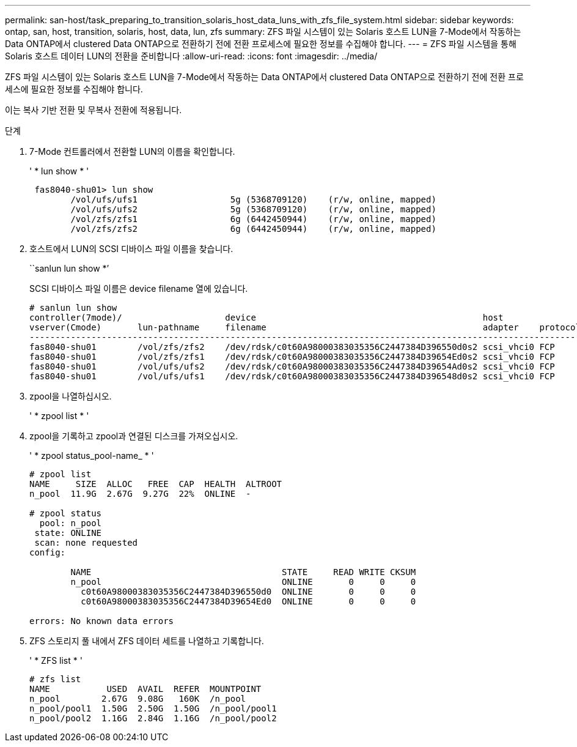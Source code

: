 ---
permalink: san-host/task_preparing_to_transition_solaris_host_data_luns_with_zfs_file_system.html 
sidebar: sidebar 
keywords: ontap, san, host, transition, solaris, host, data, lun, zfs 
summary: ZFS 파일 시스템이 있는 Solaris 호스트 LUN을 7-Mode에서 작동하는 Data ONTAP에서 clustered Data ONTAP으로 전환하기 전에 전환 프로세스에 필요한 정보를 수집해야 합니다. 
---
= ZFS 파일 시스템을 통해 Solaris 호스트 데이터 LUN의 전환을 준비합니다
:allow-uri-read: 
:icons: font
:imagesdir: ../media/


[role="lead"]
ZFS 파일 시스템이 있는 Solaris 호스트 LUN을 7-Mode에서 작동하는 Data ONTAP에서 clustered Data ONTAP으로 전환하기 전에 전환 프로세스에 필요한 정보를 수집해야 합니다.

이는 복사 기반 전환 및 무복사 전환에 적용됩니다.

.단계
. 7-Mode 컨트롤러에서 전환할 LUN의 이름을 확인합니다.
+
' * lun show * '

+
[listing]
----
 fas8040-shu01> lun show
        /vol/ufs/ufs1                  5g (5368709120)    (r/w, online, mapped)
        /vol/ufs/ufs2                  5g (5368709120)    (r/w, online, mapped)
        /vol/zfs/zfs1                  6g (6442450944)    (r/w, online, mapped)
        /vol/zfs/zfs2                  6g (6442450944)    (r/w, online, mapped)
----
. 호스트에서 LUN의 SCSI 디바이스 파일 이름을 찾습니다.
+
``sanlun lun show *’

+
SCSI 디바이스 파일 이름은 device filename 열에 있습니다.

+
[listing]
----
# sanlun lun show
controller(7mode)/                    device                                            host                  lun
vserver(Cmode)       lun-pathname     filename                                          adapter    protocol   size    mode
--------------------------------------------------------------------------------------------------------------------------
fas8040-shu01        /vol/zfs/zfs2    /dev/rdsk/c0t60A98000383035356C2447384D396550d0s2 scsi_vhci0 FCP        6g      7
fas8040-shu01        /vol/zfs/zfs1    /dev/rdsk/c0t60A98000383035356C2447384D39654Ed0s2 scsi_vhci0 FCP        6g      7
fas8040-shu01        /vol/ufs/ufs2    /dev/rdsk/c0t60A98000383035356C2447384D39654Ad0s2 scsi_vhci0 FCP        5g      7
fas8040-shu01        /vol/ufs/ufs1    /dev/rdsk/c0t60A98000383035356C2447384D396548d0s2 scsi_vhci0 FCP        5g      7
----
. zpool을 나열하십시오.
+
' * zpool list * '

. zpool을 기록하고 zpool과 연결된 디스크를 가져오십시오.
+
' * zpool status_pool-name_ * '

+
[listing]
----
# zpool list
NAME     SIZE  ALLOC   FREE  CAP  HEALTH  ALTROOT
n_pool  11.9G  2.67G  9.27G  22%  ONLINE  -

# zpool status
  pool: n_pool
 state: ONLINE
 scan: none requested
config:

        NAME                                     STATE     READ WRITE CKSUM
        n_pool                                   ONLINE       0     0     0
          c0t60A98000383035356C2447384D396550d0  ONLINE       0     0     0
          c0t60A98000383035356C2447384D39654Ed0  ONLINE       0     0     0

errors: No known data errors
----
. ZFS 스토리지 풀 내에서 ZFS 데이터 세트를 나열하고 기록합니다.
+
' * ZFS list * '

+
[listing]
----
# zfs list
NAME           USED  AVAIL  REFER  MOUNTPOINT
n_pool        2.67G  9.08G   160K  /n_pool
n_pool/pool1  1.50G  2.50G  1.50G  /n_pool/pool1
n_pool/pool2  1.16G  2.84G  1.16G  /n_pool/pool2
----

